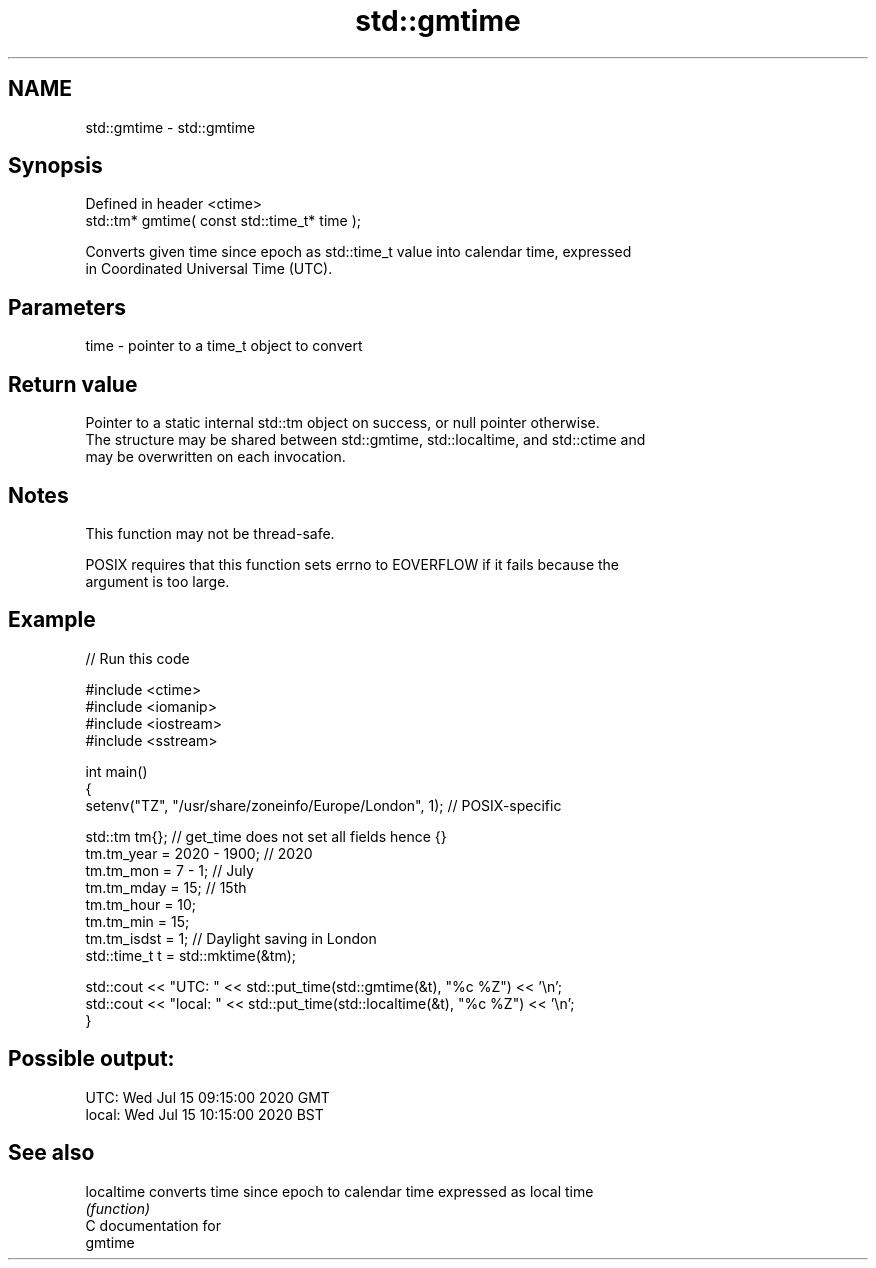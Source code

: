 .TH std::gmtime 3 "2024.06.10" "http://cppreference.com" "C++ Standard Libary"
.SH NAME
std::gmtime \- std::gmtime

.SH Synopsis
   Defined in header <ctime>
   std::tm* gmtime( const std::time_t* time );

   Converts given time since epoch as std::time_t value into calendar time, expressed
   in Coordinated Universal Time (UTC).

.SH Parameters

   time - pointer to a time_t object to convert

.SH Return value

   Pointer to a static internal std::tm object on success, or null pointer otherwise.
   The structure may be shared between std::gmtime, std::localtime, and std::ctime and
   may be overwritten on each invocation.

.SH Notes

   This function may not be thread-safe.

   POSIX requires that this function sets errno to EOVERFLOW if it fails because the
   argument is too large.

.SH Example


// Run this code

 #include <ctime>
 #include <iomanip>
 #include <iostream>
 #include <sstream>

 int main()
 {
     setenv("TZ", "/usr/share/zoneinfo/Europe/London", 1); // POSIX-specific

     std::tm tm{}; // get_time does not set all fields hence {}
     tm.tm_year = 2020 - 1900; // 2020
     tm.tm_mon = 7 - 1; // July
     tm.tm_mday = 15; // 15th
     tm.tm_hour = 10;
     tm.tm_min = 15;
     tm.tm_isdst = 1; // Daylight saving in London
     std::time_t t = std::mktime(&tm);

     std::cout << "UTC:   " << std::put_time(std::gmtime(&t), "%c %Z") << '\\n';
     std::cout << "local: " << std::put_time(std::localtime(&t), "%c %Z") << '\\n';
 }

.SH Possible output:

 UTC:   Wed Jul 15 09:15:00 2020 GMT
 local: Wed Jul 15 10:15:00 2020 BST

.SH See also

   localtime converts time since epoch to calendar time expressed as local time
             \fI(function)\fP
   C documentation for
   gmtime
